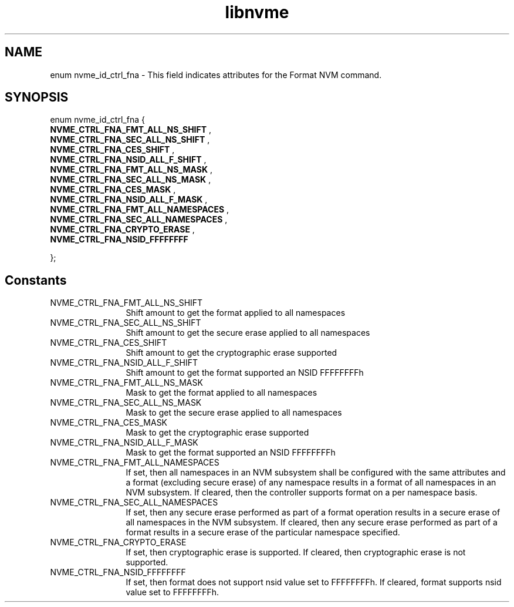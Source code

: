 .TH "libnvme" 9 "enum nvme_id_ctrl_fna" "October 2024" "API Manual" LINUX
.SH NAME
enum nvme_id_ctrl_fna \- This field indicates attributes for the Format NVM command.
.SH SYNOPSIS
enum nvme_id_ctrl_fna {
.br
.BI "    NVME_CTRL_FNA_FMT_ALL_NS_SHIFT"
, 
.br
.br
.BI "    NVME_CTRL_FNA_SEC_ALL_NS_SHIFT"
, 
.br
.br
.BI "    NVME_CTRL_FNA_CES_SHIFT"
, 
.br
.br
.BI "    NVME_CTRL_FNA_NSID_ALL_F_SHIFT"
, 
.br
.br
.BI "    NVME_CTRL_FNA_FMT_ALL_NS_MASK"
, 
.br
.br
.BI "    NVME_CTRL_FNA_SEC_ALL_NS_MASK"
, 
.br
.br
.BI "    NVME_CTRL_FNA_CES_MASK"
, 
.br
.br
.BI "    NVME_CTRL_FNA_NSID_ALL_F_MASK"
, 
.br
.br
.BI "    NVME_CTRL_FNA_FMT_ALL_NAMESPACES"
, 
.br
.br
.BI "    NVME_CTRL_FNA_SEC_ALL_NAMESPACES"
, 
.br
.br
.BI "    NVME_CTRL_FNA_CRYPTO_ERASE"
, 
.br
.br
.BI "    NVME_CTRL_FNA_NSID_FFFFFFFF"

};
.SH Constants
.IP "NVME_CTRL_FNA_FMT_ALL_NS_SHIFT" 12
Shift amount to get the format applied to all namespaces
.IP "NVME_CTRL_FNA_SEC_ALL_NS_SHIFT" 12
Shift amount to get the secure erase applied to all namespaces
.IP "NVME_CTRL_FNA_CES_SHIFT" 12
Shift amount to get the cryptographic erase supported
.IP "NVME_CTRL_FNA_NSID_ALL_F_SHIFT" 12
Shift amount to get the format supported an NSID FFFFFFFFh
.IP "NVME_CTRL_FNA_FMT_ALL_NS_MASK" 12
Mask to get the format applied to all namespaces
.IP "NVME_CTRL_FNA_SEC_ALL_NS_MASK" 12
Mask to get the secure erase applied to all namespaces
.IP "NVME_CTRL_FNA_CES_MASK" 12
Mask to get the cryptographic erase supported
.IP "NVME_CTRL_FNA_NSID_ALL_F_MASK" 12
Mask to get the format supported an NSID FFFFFFFFh
.IP "NVME_CTRL_FNA_FMT_ALL_NAMESPACES" 12
If set, then all namespaces in an NVM
subsystem shall be configured with the
same attributes and a format (excluding
secure erase) of any namespace results in
a format of all namespaces in an NVM
subsystem. If cleared, then the
controller supports format on a per
namespace basis.
.IP "NVME_CTRL_FNA_SEC_ALL_NAMESPACES" 12
If set, then any secure erase performed
as part of a format operation results in
a secure erase of all namespaces in the
NVM subsystem. If cleared, then any
secure erase performed as part of a
format results in a secure erase of the
particular namespace specified.
.IP "NVME_CTRL_FNA_CRYPTO_ERASE" 12
If set, then cryptographic erase is
supported. If cleared, then cryptographic
erase is not supported.
.IP "NVME_CTRL_FNA_NSID_FFFFFFFF" 12
If set, then format does not support
nsid value set to FFFFFFFFh. If cleared,
format supports nsid value set to
FFFFFFFFh.
